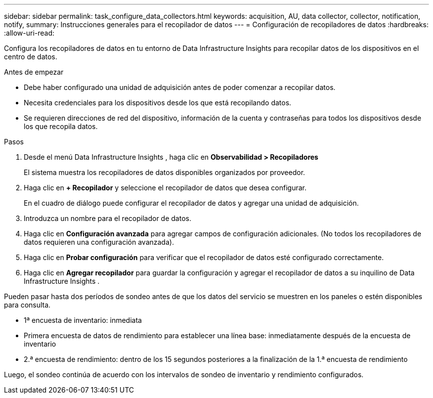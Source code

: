 ---
sidebar: sidebar 
permalink: task_configure_data_collectors.html 
keywords: acquisition, AU, data collector, collector, notification, notify, 
summary: Instrucciones generales para el recopilador de datos 
---
= Configuración de recopiladores de datos
:hardbreaks:
:allow-uri-read: 


[role="lead"]
Configura los recopiladores de datos en tu entorno de Data Infrastructure Insights para recopilar datos de los dispositivos en el centro de datos.

.Antes de empezar
* Debe haber configurado una unidad de adquisición antes de poder comenzar a recopilar datos.
* Necesita credenciales para los dispositivos desde los que está recopilando datos.
* Se requieren direcciones de red del dispositivo, información de la cuenta y contraseñas para todos los dispositivos desde los que recopila datos.


.Pasos
. Desde el menú Data Infrastructure Insights , haga clic en *Observabilidad > Recopiladores*
+
El sistema muestra los recopiladores de datos disponibles organizados por proveedor.

. Haga clic en *+ Recopilador* y seleccione el recopilador de datos que desea configurar.
+
En el cuadro de diálogo puede configurar el recopilador de datos y agregar una unidad de adquisición.

. Introduzca un nombre para el recopilador de datos.
. Haga clic en *Configuración avanzada* para agregar campos de configuración adicionales.  (No todos los recopiladores de datos requieren una configuración avanzada).
. Haga clic en *Probar configuración* para verificar que el recopilador de datos esté configurado correctamente.
. Haga clic en *Agregar recopilador* para guardar la configuración y agregar el recopilador de datos a su inquilino de Data Infrastructure Insights .


Pueden pasar hasta dos períodos de sondeo antes de que los datos del servicio se muestren en los paneles o estén disponibles para consulta.

* 1ª encuesta de inventario: inmediata
* Primera encuesta de datos de rendimiento para establecer una línea base: inmediatamente después de la encuesta de inventario
* 2.ª encuesta de rendimiento: dentro de los 15 segundos posteriores a la finalización de la 1.ª encuesta de rendimiento


Luego, el sondeo continúa de acuerdo con los intervalos de sondeo de inventario y rendimiento configurados.
